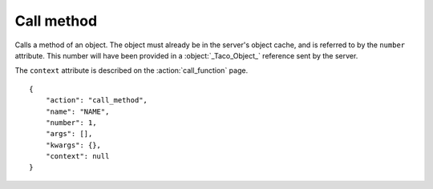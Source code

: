 Call method
===========

.. default-domain:: taco
.. highlight:: json
.. action:: call_method

Calls a method of an object.
The object must already be in the server's object cache,
and is referred to by the ``number`` attribute.
This number will have been provided in a :object:`_Taco_Object_` reference
sent by the server.

The ``context`` attribute is described on the :action:`call_function`
page.

::

    {
        "action": "call_method",
        "name": "NAME",
        "number": 1,
        "args": [],
        "kwargs": {},
        "context": null
    }
